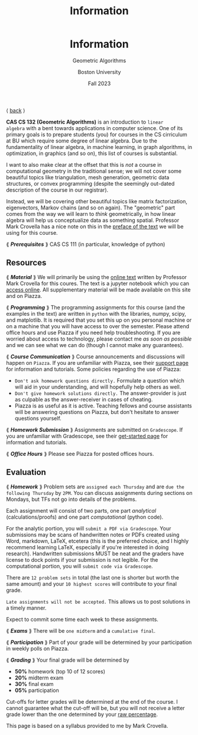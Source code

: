 #+title: Information
#+BEGIN_EXPORT html
  <header>
    <h1 class="titlehead">Information</h1>
    <p class="subhead">Geometric Algorithms</p>
    <p class="subhead">Boston University</p>
    <p class="subhead">Fall 2023</p>
  </header>
#+END_EXPORT

⟨ [[file:index.org][back]] ⟩

*CAS CS 132 (Geometric Algorithms)* is an introduction to ~linear
algebra~ with a bent towards applications in computer science. One of
its primary goals is to prepare students (you) for courses in the CS
cirriculum at BU which require some degree of linear algebra. Due to
the fundamentality of linear algebra, in machine learning, in graph
algorithms, in optimization, in graphics (and so on), this list of courses
is substantial.

I want to also make clear at the offset that this is /not/ a course in
computational geometry in the traditional sense; we will not cover
some beautiful topics like triangulation, mesh generation, geometric
data structures, or convex programming (despite the seemingly
out-dated description of the course in our registrar).

Instead, we will be covering other beautiful topics like matrix
factorization, eigenvectors, Markov chains (and so on again). The
"geometric" part comes from the way we will learn to /think/
geometrically, in how linear algebra will help us conceptualize data
as something spatial. Professor Mark Crovella has a nice note on this
in the [[http://mcrovella.github.io/CS132-Geometric-Algorithms/landing-page.html][preface of the text]] we will be using for this course.

⟪ /*Prerequisites*/ ⟫ CAS CS 111 (in particular, knowledge of python)

** Resources

⟪ /*Material*/ ⟫ We will primarily be using the [[http://mcrovella.github.io/CS132-Geometric-Algorithms/landing-page.html][online text]] written by
Professor Mark Crovella for this coures. The text is a jupyter
notebook which you can [[https://github.com/mcrovella/CS132-Geometric-Algorithms][access online]]. All supplementary material will
be made available on this site and on Piazza.

⟪ /*Programming*/ ⟫ The programming assignments for this course (and the
examples in the text) are written in ~python~ with the libraries, numpy,
scipy, and matplotlib. It is required that you set this up on you
personal machine or on a machine that you will have access to over the
semester. Please attend office hours and use Piazza if you need help
troubleshooting. If you are worried about access to technology, please
contact me /as soon as possible/ and we can see what we can do (though
I cannot make any guarantees).

⟪ /*Course Communication*/ ⟫ Course announcements and discussions will
happen on ~Piazza~. If you are unfamiliar with Piazza, see their
[[https://support.piazza.com/support/solutions/48000185443][support page]] for information and tutorials. Some policies regarding
the use of Piazza:

+ ~Don't ask homework questions directly.~ Formulate a question which
  will aid in your understanding, and will hopefully help others as
  well.
+ ~Don't give homework solutions directly.~ The answer-provider is
  just as culpable as the answer-receiver in cases of cheating.
+ Piazza is as useful as it is active. Teaching fellows and course
  assistants will be answering questions on Piazza, but don't hesitate
  to answer questions yourself.

⟪ /*Homework Submission*/ ⟫ Assignments are submitted on ~Gradescope~. If
you are unfamiliar with Gradescope, see their [[https://www.gradescope.com/get_started][get-started page]] for
information and tutorials.

⟪ /*Office Hours*/ ⟫ Please see Piazza for posted offices hours.

** Evaluation

⟪ /*Homework*/ ⟫ Problem sets are ~assigned each Thursday~ and are ~due the
following Thursday~ by ~2PM~. You can discuss assignments during
sections on Mondays, but TFs not go into details of the problems.

Each assignment will consist of two parts, one part /analytical/
(calculations/proofs) and one part /computational/ (python code).

For the analytic portion, you will ~submit a PDF via Gradescope~. Your
submissions may be scans of handwritten notes or PDFs created using
Word, markdown, LaTeX, etcetera (this is the preferred choice, and I
highly recommend learning LaTeX, especially if you're interested in
doing research). Handwritten submissions MUST be neat and the
graders have license to dock points if your submission is not legible.
For the computational portion, you will ~submit code via Gradescope~.

There are ~12 problem sets~ in total (the last one is shorter but
worth the same amount) and your ~10 highest scores~ will contribute to
your final grade.

~Late assignments will not be accepted.~ This allows us to post
solutions in a timely manner.

Expect to commit some time each week to these assignments.

⟪ /*Exams*/ ⟫ There will be ~one midterm~ and a ~cumulative final~.

⟪ /*Participation*/ ⟫ Part of your grade will be determined by your
participation in weekly polls on Piazza.

⟪ /*Grading*/ ⟫ Your final grade will be determined by

+ *50%* homework (top 10 of 12 scores)
+ *20%* midterm exam
+ *30%* final exam
+ *05%* participation

Cut-offs for letter grades will be determined at the end of the
course. I cannot guarantee what the cut-off will be, but you will not
receive a letter grade lower than the one determined by your [[https://www.bu.edu/academics/wheelock/policies/grades-course-credits-incomplete-coursework/][raw
percentage]].

#+BEGIN_EXPORT html
  <p class="footnote">
    This page is based on a syllabus provided to me by Mark Crovella.
  </p>
#+END_EXPORT
